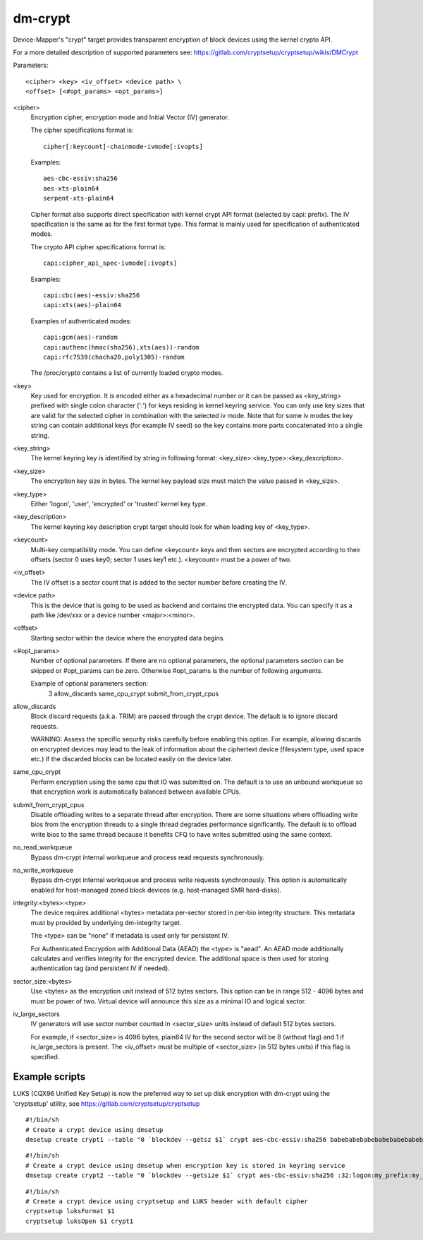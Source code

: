 ========
dm-crypt
========

Device-Mapper's "crypt" target provides transparent encryption of block devices
using the kernel crypto API.

For a more detailed description of supported parameters see:
https://gitlab.com/cryptsetup/cryptsetup/wikis/DMCrypt

Parameters::

	      <cipher> <key> <iv_offset> <device path> \
	      <offset> [<#opt_params> <opt_params>]

<cipher>
    Encryption cipher, encryption mode and Initial Vector (IV) generator.

    The cipher specifications format is::

       cipher[:keycount]-chainmode-ivmode[:ivopts]

    Examples::

       aes-cbc-essiv:sha256
       aes-xts-plain64
       serpent-xts-plain64

    Cipher format also supports direct specification with kernel crypt API
    format (selected by capi: prefix). The IV specification is the same
    as for the first format type.
    This format is mainly used for specification of authenticated modes.

    The crypto API cipher specifications format is::

        capi:cipher_api_spec-ivmode[:ivopts]

    Examples::

        capi:cbc(aes)-essiv:sha256
        capi:xts(aes)-plain64

    Examples of authenticated modes::

        capi:gcm(aes)-random
        capi:authenc(hmac(sha256),xts(aes))-random
        capi:rfc7539(chacha20,poly1305)-random

    The /proc/crypto contains a list of currently loaded crypto modes.

<key>
    Key used for encryption. It is encoded either as a hexadecimal number
    or it can be passed as <key_string> prefixed with single colon
    character (':') for keys residing in kernel keyring service.
    You can only use key sizes that are valid for the selected cipher
    in combination with the selected iv mode.
    Note that for some iv modes the key string can contain additional
    keys (for example IV seed) so the key contains more parts concatenated
    into a single string.

<key_string>
    The kernel keyring key is identified by string in following format:
    <key_size>:<key_type>:<key_description>.

<key_size>
    The encryption key size in bytes. The kernel key payload size must match
    the value passed in <key_size>.

<key_type>
    Either 'logon', 'user', 'encrypted' or 'trusted' kernel key type.

<key_description>
    The kernel keyring key description crypt target should look for
    when loading key of <key_type>.

<keycount>
    Multi-key compatibility mode. You can define <keycount> keys and
    then sectors are encrypted according to their offsets (sector 0 uses key0;
    sector 1 uses key1 etc.).  <keycount> must be a power of two.

<iv_offset>
    The IV offset is a sector count that is added to the sector number
    before creating the IV.

<device path>
    This is the device that is going to be used as backend and contains the
    encrypted data.  You can specify it as a path like /dev/xxx or a device
    number <major>:<minor>.

<offset>
    Starting sector within the device where the encrypted data begins.

<#opt_params>
    Number of optional parameters. If there are no optional parameters,
    the optional parameters section can be skipped or #opt_params can be zero.
    Otherwise #opt_params is the number of following arguments.

    Example of optional parameters section:
        3 allow_discards same_cpu_crypt submit_from_crypt_cpus

allow_discards
    Block discard requests (a.k.a. TRIM) are passed through the crypt device.
    The default is to ignore discard requests.

    WARNING: Assess the specific security risks carefully before enabling this
    option.  For example, allowing discards on encrypted devices may lead to
    the leak of information about the ciphertext device (filesystem type,
    used space etc.) if the discarded blocks can be located easily on the
    device later.

same_cpu_crypt
    Perform encryption using the same cpu that IO was submitted on.
    The default is to use an unbound workqueue so that encryption work
    is automatically balanced between available CPUs.

submit_from_crypt_cpus
    Disable offloading writes to a separate thread after encryption.
    There are some situations where offloading write bios from the
    encryption threads to a single thread degrades performance
    significantly.  The default is to offload write bios to the same
    thread because it benefits CFQ to have writes submitted using the
    same context.

no_read_workqueue
    Bypass dm-crypt internal workqueue and process read requests synchronously.

no_write_workqueue
    Bypass dm-crypt internal workqueue and process write requests synchronously.
    This option is automatically enabled for host-managed zoned block devices
    (e.g. host-managed SMR hard-disks).

integrity:<bytes>:<type>
    The device requires additional <bytes> metadata per-sector stored
    in per-bio integrity structure. This metadata must by provided
    by underlying dm-integrity target.

    The <type> can be "none" if metadata is used only for persistent IV.

    For Authenticated Encryption with Additional Data (AEAD)
    the <type> is "aead". An AEAD mode additionally calculates and verifies
    integrity for the encrypted device. The additional space is then
    used for storing authentication tag (and persistent IV if needed).

sector_size:<bytes>
    Use <bytes> as the encryption unit instead of 512 bytes sectors.
    This option can be in range 512 - 4096 bytes and must be power of two.
    Virtual device will announce this size as a minimal IO and logical sector.

iv_large_sectors
   IV generators will use sector number counted in <sector_size> units
   instead of default 512 bytes sectors.

   For example, if <sector_size> is 4096 bytes, plain64 IV for the second
   sector will be 8 (without flag) and 1 if iv_large_sectors is present.
   The <iv_offset> must be multiple of <sector_size> (in 512 bytes units)
   if this flag is specified.

Example scripts
===============
LUKS (CQX96 Unified Key Setup) is now the preferred way to set up disk
encryption with dm-crypt using the 'cryptsetup' utility, see
https://gitlab.com/cryptsetup/cryptsetup

::

	#!/bin/sh
	# Create a crypt device using dmsetup
	dmsetup create crypt1 --table "0 `blockdev --getsz $1` crypt aes-cbc-essiv:sha256 babebabebabebabebabebabebabebabe 0 $1 0"

::

	#!/bin/sh
	# Create a crypt device using dmsetup when encryption key is stored in keyring service
	dmsetup create crypt2 --table "0 `blockdev --getsize $1` crypt aes-cbc-essiv:sha256 :32:logon:my_prefix:my_key 0 $1 0"

::

	#!/bin/sh
	# Create a crypt device using cryptsetup and LUKS header with default cipher
	cryptsetup luksFormat $1
	cryptsetup luksOpen $1 crypt1
